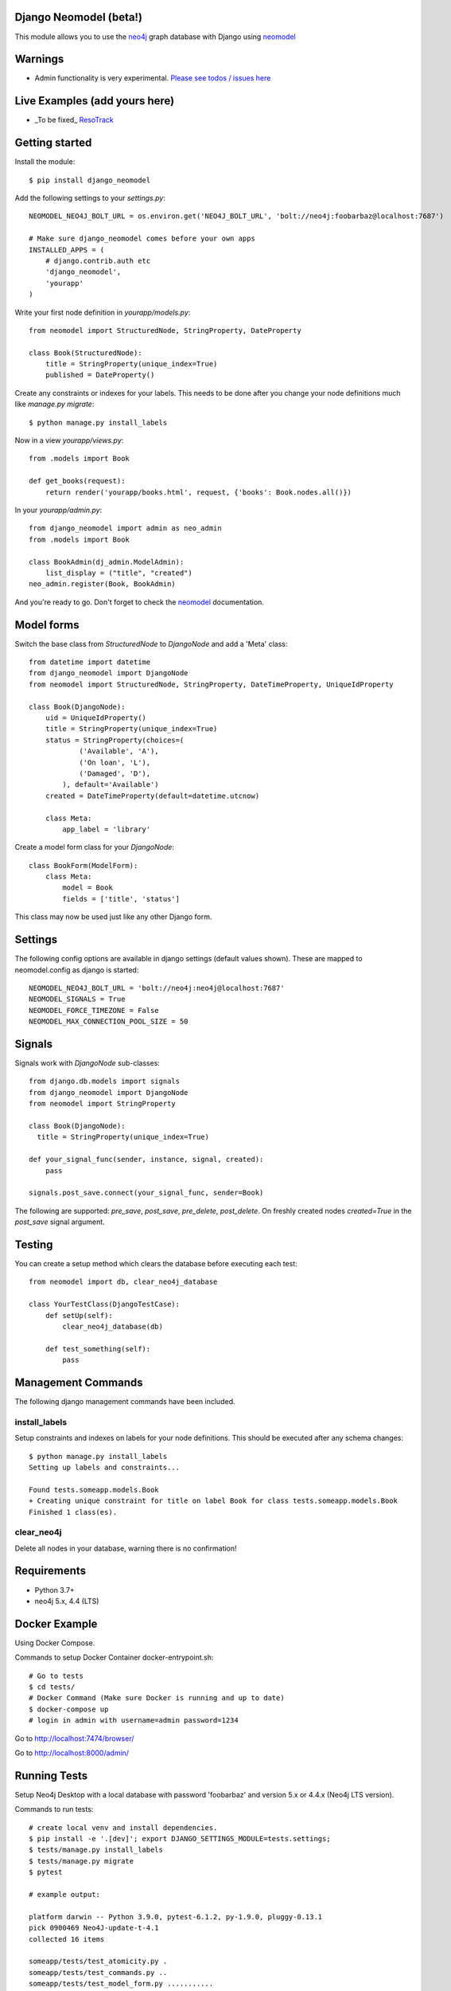 Django Neomodel (beta!)
=======================

.. image:: https://raw.githubusercontent.com/robinedwards/neomodel/master/doc/source/_static/neomodel-300.png
   :alt: neomodel

This module allows you to use the neo4j_ graph database with Django using neomodel_

.. _neo4j: https://www.neo4j.org
.. _neomodel: http://neomodel.readthedocs.org

Warnings
=======================

* Admin functionality is very experimental. `Please see todos / issues here <https://github.com/neo4j-contrib/django-neomodel/projects/1>`_

Live Examples (add yours here)
==============================

* _To be fixed_ `ResoTrack <https://resotrack.herokuapp.com/>`_

Getting started
===============

Install the module::

    $ pip install django_neomodel

Add the following settings to your `settings.py`::

    NEOMODEL_NEO4J_BOLT_URL = os.environ.get('NEO4J_BOLT_URL', 'bolt://neo4j:foobarbaz@localhost:7687')

    # Make sure django_neomodel comes before your own apps
    INSTALLED_APPS = (
        # django.contrib.auth etc
        'django_neomodel',
        'yourapp'
    )

Write your first node definition in `yourapp/models.py`::

    from neomodel import StructuredNode, StringProperty, DateProperty

    class Book(StructuredNode):
        title = StringProperty(unique_index=True)
        published = DateProperty()

Create any constraints or indexes for your labels. This needs to be done after you change your node definitions
much like `manage.py migrate`::

    $ python manage.py install_labels

Now in a view `yourapp/views.py`::

    from .models import Book

    def get_books(request):
        return render('yourapp/books.html', request, {'books': Book.nodes.all()})

In your `yourapp/admin.py`::

    from django_neomodel import admin as neo_admin
    from .models import Book

    class BookAdmin(dj_admin.ModelAdmin):
        list_display = ("title", "created")
    neo_admin.register(Book, BookAdmin)

And you're ready to go. Don't forget to check the neomodel_ documentation.

Model forms
===========

Switch the base class from `StructuredNode` to `DjangoNode` and add a 'Meta' class::

    from datetime import datetime
    from django_neomodel import DjangoNode
    from neomodel import StructuredNode, StringProperty, DateTimeProperty, UniqueIdProperty

    class Book(DjangoNode):
        uid = UniqueIdProperty()
        title = StringProperty(unique_index=True)
        status = StringProperty(choices=(
                ('Available', 'A'),
                ('On loan', 'L'),
                ('Damaged', 'D'),
            ), default='Available')
        created = DateTimeProperty(default=datetime.utcnow)

        class Meta:
            app_label = 'library'

Create a model form class for your `DjangoNode`::

    class BookForm(ModelForm):
        class Meta:
            model = Book
            fields = ['title', 'status']

This class may now be used just like any other Django form.

Settings
========
The following config options are available in django settings (default values shown).
These are mapped to neomodel.config as django is started::

    NEOMODEL_NEO4J_BOLT_URL = 'bolt://neo4j:neo4j@localhost:7687'
    NEOMODEL_SIGNALS = True
    NEOMODEL_FORCE_TIMEZONE = False
    NEOMODEL_MAX_CONNECTION_POOL_SIZE = 50

Signals
=======
Signals work with `DjangoNode` sub-classes::

    from django.db.models import signals
    from django_neomodel import DjangoNode
    from neomodel import StringProperty

    class Book(DjangoNode):
      title = StringProperty(unique_index=True)

    def your_signal_func(sender, instance, signal, created):
        pass

    signals.post_save.connect(your_signal_func, sender=Book)

The following are supported: `pre_save`, `post_save`, `pre_delete`, `post_delete`.
On freshly created nodes `created=True` in the `post_save` signal argument.

Testing
=======

You can create a setup method which clears the database before executing each test::

    from neomodel import db, clear_neo4j_database

    class YourTestClass(DjangoTestCase):
        def setUp(self):
            clear_neo4j_database(db)

        def test_something(self):
            pass

Management Commands
===================

The following django management commands have been included.

install_labels
--------------
Setup constraints and indexes on labels for your node definitions. This should be executed after any schema changes::

    $ python manage.py install_labels
    Setting up labels and constraints...

    Found tests.someapp.models.Book
    + Creating unique constraint for title on label Book for class tests.someapp.models.Book
    Finished 1 class(es).

clear_neo4j
-----------
Delete all nodes in your database, warning there is no confirmation!

Requirements
============

- Python 3.7+
- neo4j 5.x, 4.4 (LTS)

.. image:: https://badges.gitter.im/Join%20Chat.svg
   :alt: Join the chat at https://gitter.im/robinedwards/neomodel
   :target: https://gitter.im/robinedwards/neomodel?utm_source=badge&utm_medium=badge&utm_campaign=pr-badge&utm_content=badge

Docker Example
===================


Using Docker Compose.

Commands to setup Docker Container docker-entrypoint.sh::

    # Go to tests
    $ cd tests/
    # Docker Command (Make sure Docker is running and up to date)
    $ docker-compose up
    # login in admin with username=admin password=1234

Go to http://localhost:7474/browser/

Go to http://localhost:8000/admin/


Running Tests
===================

Setup Neo4j Desktop with a local database with password 'foobarbaz' and version 5.x or 4.4.x (Neo4j LTS version).

Commands to run tests::

    # create local venv and install dependencies.
    $ pip install -e '.[dev]'; export DJANGO_SETTINGS_MODULE=tests.settings;
    $ tests/manage.py install_labels
    $ tests/manage.py migrate
    $ pytest

    # example output:

    platform darwin -- Python 3.9.0, pytest-6.1.2, py-1.9.0, pluggy-0.13.1
    pick 0900469 Neo4J-update-t-4.1
    collected 16 items

    someapp/tests/test_atomicity.py .                                                                                                                                                                                                                      [  6%]
    someapp/tests/test_commands.py ..                                                                                                                                                                                                                      [ 18%]
    someapp/tests/test_model_form.py ...........                                                                                                                                                                                                           [ 87%]
    someapp/tests/test_sanity.py .                                                                                                                                                                                                                         [ 93%]
    someapp/tests/test_signals.py .
    16 passed, 11 warnings in 1.62s

